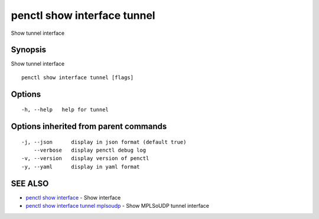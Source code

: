 .. _penctl_show_interface_tunnel:

penctl show interface tunnel
----------------------------

Show tunnel interface

Synopsis
~~~~~~~~


Show tunnel interface

::

  penctl show interface tunnel [flags]

Options
~~~~~~~

::

  -h, --help   help for tunnel

Options inherited from parent commands
~~~~~~~~~~~~~~~~~~~~~~~~~~~~~~~~~~~~~~

::

  -j, --json      display in json format (default true)
      --verbose   display penctl debug log
  -v, --version   display version of penctl
  -y, --yaml      display in yaml format

SEE ALSO
~~~~~~~~

* `penctl show interface <penctl_show_interface.rst>`_ 	 - Show interface
* `penctl show interface tunnel mplsoudp <penctl_show_interface_tunnel_mplsoudp.rst>`_ 	 - Show MPLSoUDP tunnel interface

